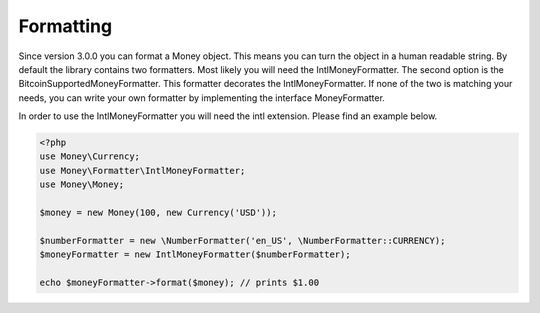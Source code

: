 
Formatting
==========

Since version 3.0.0 you can format a Money object. This means you can turn the object in a human readable string. By
default the library contains two formatters. Most likely you will need the IntlMoneyFormatter. The second option is the
BitcoinSupportedMoneyFormatter. This formatter decorates the IntlMoneyFormatter. If none of the two is matching your
needs, you can write your own formatter by implementing the interface MoneyFormatter.

In order to use the IntlMoneyFormatter you will need the intl extension. Please find an example below.

.. code-block:: php
   
    <?php
    use Money\Currency;
    use Money\Formatter\IntlMoneyFormatter;
    use Money\Money;

    $money = new Money(100, new Currency('USD'));

    $numberFormatter = new \NumberFormatter('en_US', \NumberFormatter::CURRENCY);
    $moneyFormatter = new IntlMoneyFormatter($numberFormatter);

    echo $moneyFormatter->format($money); // prints $1.00